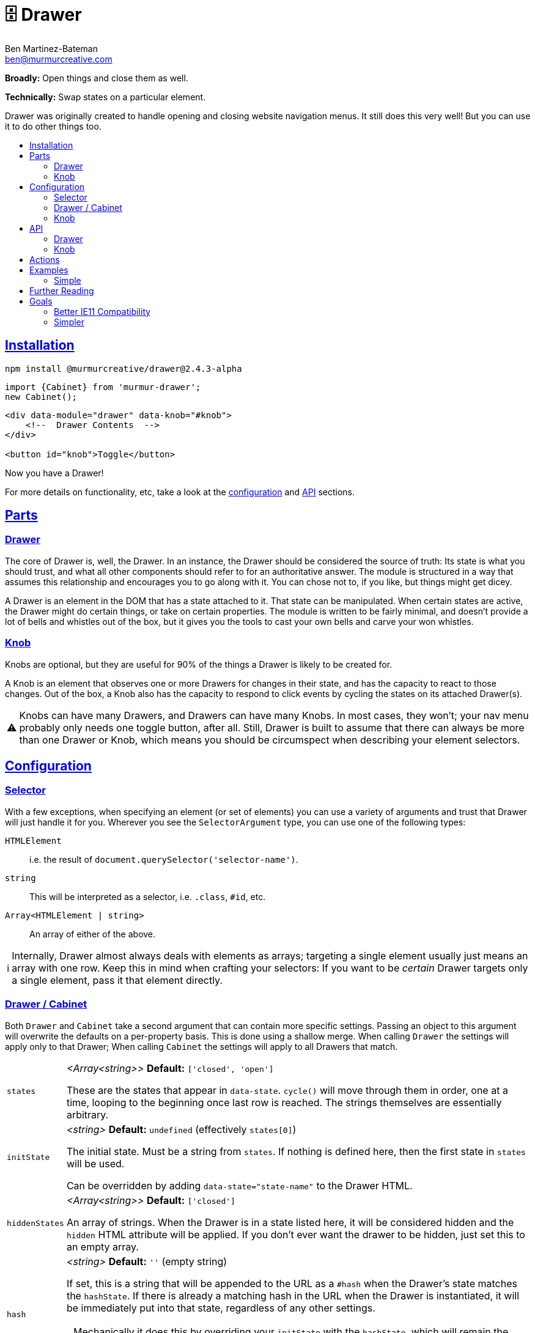 :Date: 07/29/2020
:Author: Ben Martinez-Bateman
:Email: ben@murmurcreative.com
:Version: 2.4.3-alpha
:toc: macro
:toclevels: 3
:toc-title:
:sectanchors:
:sectlinks:
ifdef::env-github[]
:tip-caption: :bulb:
:note-caption: :information_source:
:important-caption: :heavy_exclamation_mark:
:caution-caption: :fire:
:warning-caption: :warning:
endif::[]
ifndef::env-github[]
:tip-caption: 💡
:note-caption: ℹ
:important-caption: ❗
:caution-caption: 🔥
:warning-caption: ⚠
endif::[]

= 🗄️ Drawer

*Broadly:* Open things and close them as well.

*Technically:* Swap states on a particular element.

Drawer was originally created to handle opening and closing website navigation menus.
It still does this very well!
But you can use it to do other things too.

toc::[]

== Installation

[subs="attributes"]
[source,shell script]
----
npm install @murmurcreative/drawer@{Version}
----

[source,javascript]
----
import {Cabinet} from 'murmur-drawer';
new Cabinet();
----

[source,html]
----
<div data-module="drawer" data-knob="#knob">
    <!--  Drawer Contents  -->
</div>

<button id="knob">Toggle</button>
----

Now you have a Drawer!

For more details on functionality, etc, take a look at the link:#config[configuration] and link:#api[API] sections.

[#parts]
== Parts

[#parts-drawer]
=== Drawer
The core of Drawer is, well, the Drawer.
In an instance, the Drawer should be considered the source of truth:
Its state is what you should trust, and what all other components should refer to for an authoritative answer.
The module is structured in a way that assumes this relationship and encourages you to go along with it.
You can chose not to, if you like, but things might get dicey.

A Drawer is an element in the DOM that has a state attached to it.
That state can be manipulated.
When certain states are active, the Drawer might do certain things, or take on certain properties.
The module is written to be fairly minimal, and doesn't provide a lot of bells and whistles out of the box, but it gives you the tools to cast your own bells and carve your won whistles.

[#parts-knob]
=== Knob
Knobs are optional, but they are useful for 90% of the things a Drawer is likely to be created for.

A Knob is an element that observes one or more Drawers for changes in their state, and has the capacity to react to those changes.
Out of the box, a Knob also has the capacity to respond to click events by cycling the states on its attached Drawer(s).

[WARNING]
====
Knobs can have many Drawers, and Drawers can have many Knobs.
In most cases, they won't;
your nav menu probably only needs one toggle button, after all.
Still, Drawer is built to assume that there can always be more than one Drawer or Knob, which means you should be circumspect when describing your element selectors.
====

[#config]
== Configuration

[#config-selector]
=== Selector

With a few exceptions, when specifying an element (or set of elements) you can use a variety of arguments and trust that Drawer will just handle it for you.
Wherever you see the `SelectorArgument` type, you can use one of the following types:

`HTMLElement`:: i.e. the result of `document.querySelector('selector-name')`.
`string`:: This will be interpreted as a selector, i.e. `.class`, `#id`, etc.
`Array<HTMLElement | string>`:: An array of either of the above.

[NOTE]
====
Internally, Drawer almost always deals with elements as arrays; targeting a single element usually just means an array with one row.
Keep this in mind when crafting your selectors:
If you want to be _certain_ Drawer targets only a single element, pass it that element directly.
====

[#config-drawer]
=== Drawer / Cabinet

Both `Drawer` and `Cabinet` take a second argument that can contain more specific settings.
Passing an object to this argument will overwrite the defaults on a per-property basis.
This is done using a shallow merge.
When calling `Drawer` the settings will apply only to that Drawer; When calling `Cabinet` the settings will apply to all Drawers that match.

[horizontal]
`states`:: _<Array<string>>_ *Default:* `['closed', 'open']`
+
These are the states that appear in `data-state`.
`cycle()` will move through them in order, one at a time, looping to the beginning once last row is reached.
The strings themselves are essentially arbitrary.
`initState`:: _<string>_ *Default:* `undefined` (effectively `states[0]`)
+
The initial state.
Must be a string from `states`.
If nothing is defined here, then the first state in `states` will be used.
+
Can be overridden by adding `data-state="state-name"` to the Drawer HTML.
`hiddenStates`:: _<Array<string>>_ *Default:* `['closed']`
+
An array of strings.
When the Drawer is in a state listed here, it will be considered hidden and the `hidden` HTML attribute will be applied.
If you don't ever want the drawer to be hidden, just set this to an empty array.
`hash`:: _<string>_ *Default:* `''` (empty string)
+
If set, this is a string that will be appended to the URL as a `#hash` when the Drawer's state matches the `hashState`.
If there is already a matching hash in the URL when the Drawer is instantiated, it will be immediately put into that state, regardless of any other settings.
+
[NOTE]
====
Mechanically it does this by overriding your `initState` with the `hashState`, which will remain the `initState` for the life of that Drawer (unless manually changed).
====
+
Can be overridden by adding `data-hash="hash-string"` to the Drawer HTML.
`hashState`:: _<string>_ *Default:* `''` (empty string)
+
The state that should correspond to your `hash`.
This must be a valid state (i.e. it must be in `states`) and it cannot be a "hidden" state (i.e. it _cannot_ be in `hiddenStates`).
`hashStates` that do not meet this criteria will be ignored.
+
If there is no valid `hash` set, this setting will have no effect.
+
If `hash` is valid but `hashState` is not, the Drawer will use the first non-hidden state it can find in `states`.
+
Can be overridden by adding `data-hashState="state"` to the Drawer HTML.
`actions`:: _<Array<Function>>_ *Default:* `[]`
+
An array of callbacks, called when the Drawer observes its state changing.
See link:#actions[`actions`] for details.
`uuid`:: _<Function>_ *Default:* (internal function)
+
Drawer uses a simple internal function generate uuids.
If you require something more cryptographically secure, add a callback here that returns a uuid.
`knobs`:: _<link:#config-selector[SelectorArgument] | Object>_ *Default:* `[]`
+
If passed a `SelectorArgument`, this will attach all matching Knobs to the drawer, with default settings.
+
If you need to attach knobs with different settings, instead pass an argument with the following shape:
+
[source,javascript]
----
{
    elements: ['.knob'], // SelectorArgument
    settings: {
        cycle: false,
        accessibility: true,
        actions: [
            function doThing(list) {
                doTheThing(list);
            },
        ]
    },
}
----
+
All matching elements will be assigned those settings and link:#actions[actions].
+
This is overridden by `data-knob='selector'` on the Drawer.
Keep in mind that this method will always attach knobs with default settings.

[#config-knob]
=== Knob

If you're instantiating Knobs independently with `new Knob()` then you can pass a settings object as the second parameter with the following options:

[horizontal]
`cycle`:: _<boolean>_ *Default:* `true`
+
A boolean that determines whether or not clicking on a Knob will fire `cycle()` on its attached Drawers.
`accessibility`:: _<boolean>_ *Default:* `true`
+
This enables (or disables) accessibility features.
Generally you should not turn it off, but for some use cases (i.e. non-interactive knobs) it may be desirable to disable it, which you can do by passing `false`.
`actions`:: _<Array<Function>>_ *Default:* `[]`
+
An array of callbacks, called when a Drawer this Knob is attached to changes state.
See link:#actions[`actions`] for details.

[#api]
== API

Drawers and Knobs have an API object attached to their elements in the DOM.
For Drawers, this is a `.drawer`;
for Knobs, `.knob`.
You can also get the API for either by calling `getDrawer(element)` or `getKnob(element)`.

[#api-drawer]
=== Drawer

To create a Drawer, do one of the following:

- `new Drawer(HTMLElement, userArguments)`
- `new Cabinet(SelectorArgument, userArguments)`

`new Drawer` will return an API object
(described below)
while `new Cabinet` will return an array of API objects.
`new Cabinet` will create Drawers on whatever objects match its `SelectorArgument`, but if the first parameter is undefined
(or an invalid selector)
it will use the default selector: `data-module="drawer"`.

[horizontal]
`state`:: _<string>_
+
The current state of the Drawer.
To change the state, assign a new one: `api.state = `closed``.
Attempting to assign an invalid state
(i.e. one that isn't in the `settings.states` array)
will have no effect.
`hidden`:: _<boolean>_
+
Whether or not the Drawer is hidden.
This is based on the current value of `state` and the value(s) in `settings.hiddenStates`.
+
Although this value can be set by assigning a new value
(`api.hidden = false`)
doing so will _not_ change the `state`, and so may odd behavior.
If you want to hide a Drawer, change the `state` to something that is a hidden state.
`cycle(states?: Array<string>)`:: _<Function>_
+
Cycles through states on the Drawer.
If called without an argument, it advances to the next states.
If called with an array of valid states, it will advance to the next valid state in that array.
`actions`:: _<Map<string, Function>>_
+
Callbacks called by the MutationObserver.
See link:#actions[actions] for how those callbacks are constructed.
To add one, assign it: `api.actions = someAction`.
This will _append_ the new action, unless it has the same name as an already-stored action, in which case it will replace the old one.
You can also assign array of actions, which will behave in the same way.
`knobs`:: _<Map<HTMLElement, KnobAPI>>_
+
List of Knobs attached to this Drawer.
To add a new knob, assign it: `api.knobs = document.querySelector('.knob'))`.
This will _append_ new Knobs, but if you attempt to add the same `HTMLElement` it will overwrite the old one.
You can also assign arrays of Knobs, which will behave in the same way.
`detachKnob(knob: HTMLElement)`:: _<Function>_
+
Pass the element for a Knob to this function to detach it from this Drawer.
The Knob will stop observer and reacting to the Drawer, and will no longer toggle it when clicked.
`hash`:: _<string>_
+
The string used for the URL hash feature.
If this is a string, the feature is enabled;
otherwise it is disabled.
+
While you can assign it directly, usually
`mount`:: _<HTMLElement>_
+
The element that this API is attached to.
It is here to allow you access to the element from actions, etc.
You _cannot_ modify its value after the Drawer has been created.

The above are the API endpoints you should be using;
they are chosen to give you necessary access to the things required, take steps validate your input, and are extremely unlikely to change outside of a major version bump.
If you need some deeper access the following properties are also exposed, but keep in mind that their shape is not as guaranteed, and they have fewer checks in place to help you not break things.

[horizontal]
`settings`:: Contains internal settings for the Drawer.
Settings are things that (generally) aren't going to change after instantiation and describe
behavior, like `hiddenStates` or the hash used if `hash` is enabled.
While they do some validation on input, changing them generally has no side effects.
`store`:: Contains internal values and references for the Drawer.
Things in the store are more dynamic and likely to change, and are also often complex objects that the Drawer acts upon, or asks to act for it.
Modifying items in the store will often have side effects;
i.e. adding an item to `knobs` will cause a new `Knob` to be created on an element and attached to this drawer.
Nearly everything in the store is proxied through the common API endpoints, so you should use those instead of accessing the store directly.
`hasher`


[#api-knob]
=== Knob

To create a Knob, do one of the following:

- Assign a `SelectorArgument` to the `knobs` property of a Drawer.
- Add a `data-knob="selector"` attribute to a Drawer.
- `new Knob(HTMLElement, userArguments)`

`new Knob` will return an API object
(described below)
and you can retrieve the API object for a Knob from the `knobs` on a Drawer if you have its element:

[source,javascript]
----
const knobAPI = drawerAPI.knobs.get(knobElement);
----

[WARNING]
====
Unless you pass a drawer property in `userArguments` a Knob created with `new Knob` will not be attached to any drawer.
====

[horizontal]
`drawers`:: _<Map<HTMLElement, MutationObserver>>_
+
This contains all the Drawers to which this knob is attached.
Assigning a Drawer to this property will add it to the list, and assigning an array of Drawers will add them all.
Adding a Drawer will cause the Knob to begin observing it, and interacting with the Drawer as its settings dictate.
`detachDrawer(HTMLElement)`:: _<Function>_
+
Pass a Drawer element to this function stop observing it.
The Knob will no longer react to the Drawer's state, and will no longer toggle that state via clicks.
`actions`:: _<Map<string, Function>>_
+
Callbacks called by the MutationObserver.
See link:#actions[actions] for how those callbacks are constructed.
To add one, assign it: `api.actions = someAction`.
This will _append_ the new action, unless it has the same name as an already-stored action, in which case it will replace the old one.
`mount`:: _<HTMLElement>_
+
The element that this API is attached to.
It is here to allow you access to the element from actions, etc.
You _cannot_ modify its value after the Knob has been created.

The above are the API endpoints you should be using;
they are chosen to give you necessary access to the things required, take steps validate your input, and are extremely unlikely to change outside of a major version bump.
If you need some deeper access the following properties are also exposed, but keep in mind that their shape is not as guaranteed, and they have fewer checks in place to help you not break things.

[horizontal]
`settings`:: Contains internal settings for the Knob.
Settings are things that (generally) aren't going to change after instantiation and describe
behavior, like `cycle` or `accessibility`.
While they do some validation on input, changing them generally has no side effects.
`store`:: Contains internal values and references for the Knob.
Things in the store are more dynamic and likely to change, and are also often complex objects that the Knob acts upon, or asks to act for it.
Modifying items in the store will often have side effects;
i.e. adding an item to `drawers` will cause the Knob to being observing the Drawer.
Nearly everything in the store is proxied through the common API endpoints, so you should use those instead of accessing the store directly.


[#actions]
== Actions

Actions are an important part of how we interact with drawers and knobs.
In both cases, actions have an essentially identical signature:

. `list`
+
This is an array of link:https://developer.mozilla.org/en-US/docs/Web/API/MutationRecord[MutationRecords], each of which describes an observed mutation change.
For most actions, you will be primarily concerned with these items, because they tell you what has just happened.
. `api`
+
This is the API for the thing that this action is attached to;
A Knob or a Drawer.
Notably this is *not* the element that is being observed;
if you want that element it can be found in `MutationRecord.target`.
The API is made available here so that the action can make its host do things in response to the event.
. `observer`
+
The observer that observed this mutation.
In most cases you won't need this, but it some situations it may be useful, i.e. if you want to respond to a particular mutation by ceasing to observe.

The MutationObservers here are limited:
Both watch only for changes to the `data-state` and `hidden` attributes on drawers, and only on the element itself (children are ignored).
However, sometimes both will trigger at the same time, i.e. if the Drawer moves into a hidden state.
`MutationRecord.attributeName` will tell you which particular attribute generated a particular MutationRecord.
`MutationRecord.oldValue` will tell you what the attribute mutated _from_.
The MutationRecord itself doesn't contain the current value, but you can easily get it from `MutationRecord.target`:

[source,javascript]
----
function someAction(list) {
    list.map(record => {
        console.log(record.target.getAttribute(record.attributeName));
    })
}
----

[NOTE]
====
If `settings.initState` differs from the state set on the Drawer at instantiation, the Drawer will fire an action as the states are brought into alignment.
If the Drawer had no state before instantiation (i.e. it had no `data-state` attribute) then `MutationRecord.oldValue` will be `undefined`.
This can be a good way to know when an action is being run for the first time, although there is no guarantee this is the case.
====

When adding actions, you are encouraged to write named functions and then pass those as callbacks, rather than using anonymous/arrow functions.
This makes it easier to identify and potentially modify the actions assigned to a Drawer or Knob.

[source,javascript]
----
// good
function doSomeAction(list, el, observer) {
    // do something
}
api.actions = doSomeAction;

// good
const doAnotherAction = (list, api, observer) => {
    // do another thing
};
api.actions = doAnotherAction;

// bad
api.actions = (list, api, observer) => {
    // do a mysterious thing
};

// later we could easily remove this action
api.store.repo.get('actions').delete('doSomeAction');
----

If a callback you pass doesn't have a name that Drawer can determine, it will be given a randomly-generated name by `uuid()`.

== Examples

=== Simple

The following is a simple, complete example that will result in a drawer that can be opened and closed by clicking on the button:

[source,javascript]
----
import {Drawer} from "murmur-drawer";

new Drawer(document.querySelector('.drawer'));
----

[source,html]
----
<div class="drawer"
    data-knob="button[data-controls='drawer']"> 🧦🧦🧦🧦🧦🧦🧦🧦 </div>
<button data-controls="drawer"> Toggle </button>
----

== Further Reading

Drawer is several dozen lines of code that manage, essentially, one thing:

[source,html]
----
data-state="open"
----

This is the single source of truth for everything Drawer does, and by taking advantage of a number of native browser features it does so efficiently and extensibly.

Using link:https://developer.mozilla.org/en-US/docs/Web/API/MutationObserver[MutationObserver], Drawer watches for state changes and reacts to them.
You are of course encouraged to use Drawer's simple API to interact with its state, but the beauty of MutationObserver is that it doesn't matter:

[source,javascript]
----
const el = document.querySelector('.drawer');

// Drawer API
const {setState} = el.drawer;
setState('closed');

// Direct access
drawer.dataset.state = 'closed';
----

The API is largely built on the following ideas:

- Relevant data should be easily accessible
- Changing that data should cause the rest of the state and element to react
- Behavior should be as consistent as possible across interfaces

As a result, most functionality is accessed by assigning data to properties, which then use getters and setters to

a. Validate inputs
b. Store data in internal Maps
c. Fire off side effects that accomplish the actual functionality

This makes the API easy to use, easy to discover, and hopefully fun.

== Goals

=== Better IE11 Compatibility

Trying to get v1 of this module to work with IE11 was possible, but a huge hassle.
By avoiding any framework, and keeping the source simple, my intent is to make v2 either compatible out of the box, or compatible with a minimal amount of work.
This might look like distributing a separate transpiled source file for browsers that don't support modern technologies, or a sort section in the Readme detailing how to get it working in IE11.

Whatever the case, you should be able to trust that this module will work, easily, in IE11.

=== Simpler

Instead of getting fancy with things like web components, this keeps it simple:
No frameworks or dependencies, just good old link:http://vanilla-js.com/[Vanilla JS].
